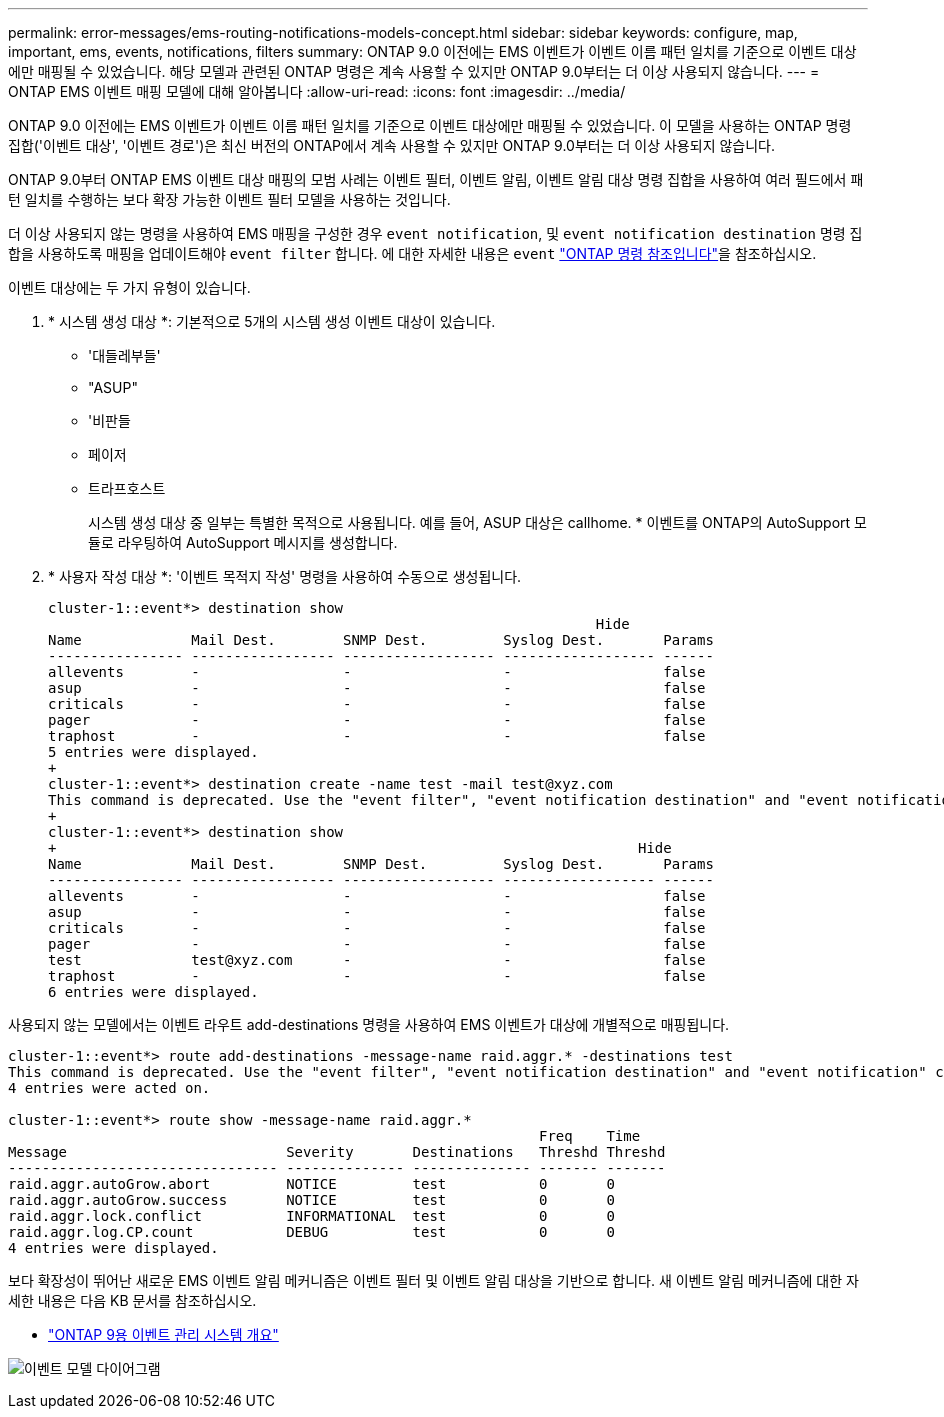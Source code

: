 ---
permalink: error-messages/ems-routing-notifications-models-concept.html 
sidebar: sidebar 
keywords: configure, map, important, ems, events, notifications, filters 
summary: ONTAP 9.0 이전에는 EMS 이벤트가 이벤트 이름 패턴 일치를 기준으로 이벤트 대상에만 매핑될 수 있었습니다. 해당 모델과 관련된 ONTAP 명령은 계속 사용할 수 있지만 ONTAP 9.0부터는 더 이상 사용되지 않습니다. 
---
= ONTAP EMS 이벤트 매핑 모델에 대해 알아봅니다
:allow-uri-read: 
:icons: font
:imagesdir: ../media/


[role="lead"]
ONTAP 9.0 이전에는 EMS 이벤트가 이벤트 이름 패턴 일치를 기준으로 이벤트 대상에만 매핑될 수 있었습니다. 이 모델을 사용하는 ONTAP 명령 집합('이벤트 대상', '이벤트 경로')은 최신 버전의 ONTAP에서 계속 사용할 수 있지만 ONTAP 9.0부터는 더 이상 사용되지 않습니다.

ONTAP 9.0부터 ONTAP EMS 이벤트 대상 매핑의 모범 사례는 이벤트 필터, 이벤트 알림, 이벤트 알림 대상 명령 집합을 사용하여 여러 필드에서 패턴 일치를 수행하는 보다 확장 가능한 이벤트 필터 모델을 사용하는 것입니다.

더 이상 사용되지 않는 명령을 사용하여 EMS 매핑을 구성한 경우 `event notification`, 및 `event notification destination` 명령 집합을 사용하도록 매핑을 업데이트해야 `event filter` 합니다. 에 대한 자세한 내용은 `event` link:https://docs.netapp.com/us-en/ontap-cli/search.html?q=event["ONTAP 명령 참조입니다"^]을 참조하십시오.

이벤트 대상에는 두 가지 유형이 있습니다.

. * 시스템 생성 대상 *: 기본적으로 5개의 시스템 생성 이벤트 대상이 있습니다.
+
** '대들레부들'
** "ASUP"
** '비판들
** 페이저
** 트라프호스트
+
시스템 생성 대상 중 일부는 특별한 목적으로 사용됩니다. 예를 들어, ASUP 대상은 callhome. * 이벤트를 ONTAP의 AutoSupport 모듈로 라우팅하여 AutoSupport 메시지를 생성합니다.



. * 사용자 작성 대상 *: '이벤트 목적지 작성' 명령을 사용하여 수동으로 생성됩니다.
+
[listing]
----
cluster-1::event*> destination show
                                                                 Hide
Name             Mail Dest.        SNMP Dest.         Syslog Dest.       Params
---------------- ----------------- ------------------ ------------------ ------
allevents        -                 -                  -                  false
asup             -                 -                  -                  false
criticals        -                 -                  -                  false
pager            -                 -                  -                  false
traphost         -                 -                  -                  false
5 entries were displayed.
+
cluster-1::event*> destination create -name test -mail test@xyz.com
This command is deprecated. Use the "event filter", "event notification destination" and "event notification" commands, instead.
+
cluster-1::event*> destination show
+                                                                     Hide
Name             Mail Dest.        SNMP Dest.         Syslog Dest.       Params
---------------- ----------------- ------------------ ------------------ ------
allevents        -                 -                  -                  false
asup             -                 -                  -                  false
criticals        -                 -                  -                  false
pager            -                 -                  -                  false
test             test@xyz.com      -                  -                  false
traphost         -                 -                  -                  false
6 entries were displayed.
----


사용되지 않는 모델에서는 이벤트 라우트 add-destinations 명령을 사용하여 EMS 이벤트가 대상에 개별적으로 매핑됩니다.

[listing]
----
cluster-1::event*> route add-destinations -message-name raid.aggr.* -destinations test
This command is deprecated. Use the "event filter", "event notification destination" and "event notification" commands, instead.
4 entries were acted on.

cluster-1::event*> route show -message-name raid.aggr.*
                                                               Freq    Time
Message                          Severity       Destinations   Threshd Threshd
-------------------------------- -------------- -------------- ------- -------
raid.aggr.autoGrow.abort         NOTICE         test           0       0
raid.aggr.autoGrow.success       NOTICE         test           0       0
raid.aggr.lock.conflict          INFORMATIONAL  test           0       0
raid.aggr.log.CP.count           DEBUG          test           0       0
4 entries were displayed.
----
보다 확장성이 뛰어난 새로운 EMS 이벤트 알림 메커니즘은 이벤트 필터 및 이벤트 알림 대상을 기반으로 합니다. 새 이벤트 알림 메커니즘에 대한 자세한 내용은 다음 KB 문서를 참조하십시오.

* link:https://kb.netapp.com/Advice_and_Troubleshooting/Data_Storage_Software/ONTAP_OS/FAQ%3A_Overview_of_Event_Management_System_for_ONTAP_9["ONTAP 9용 이벤트 관리 시스템 개요"^]


image:../media/ems-event-diag.jpg["이벤트 모델 다이어그램"]
